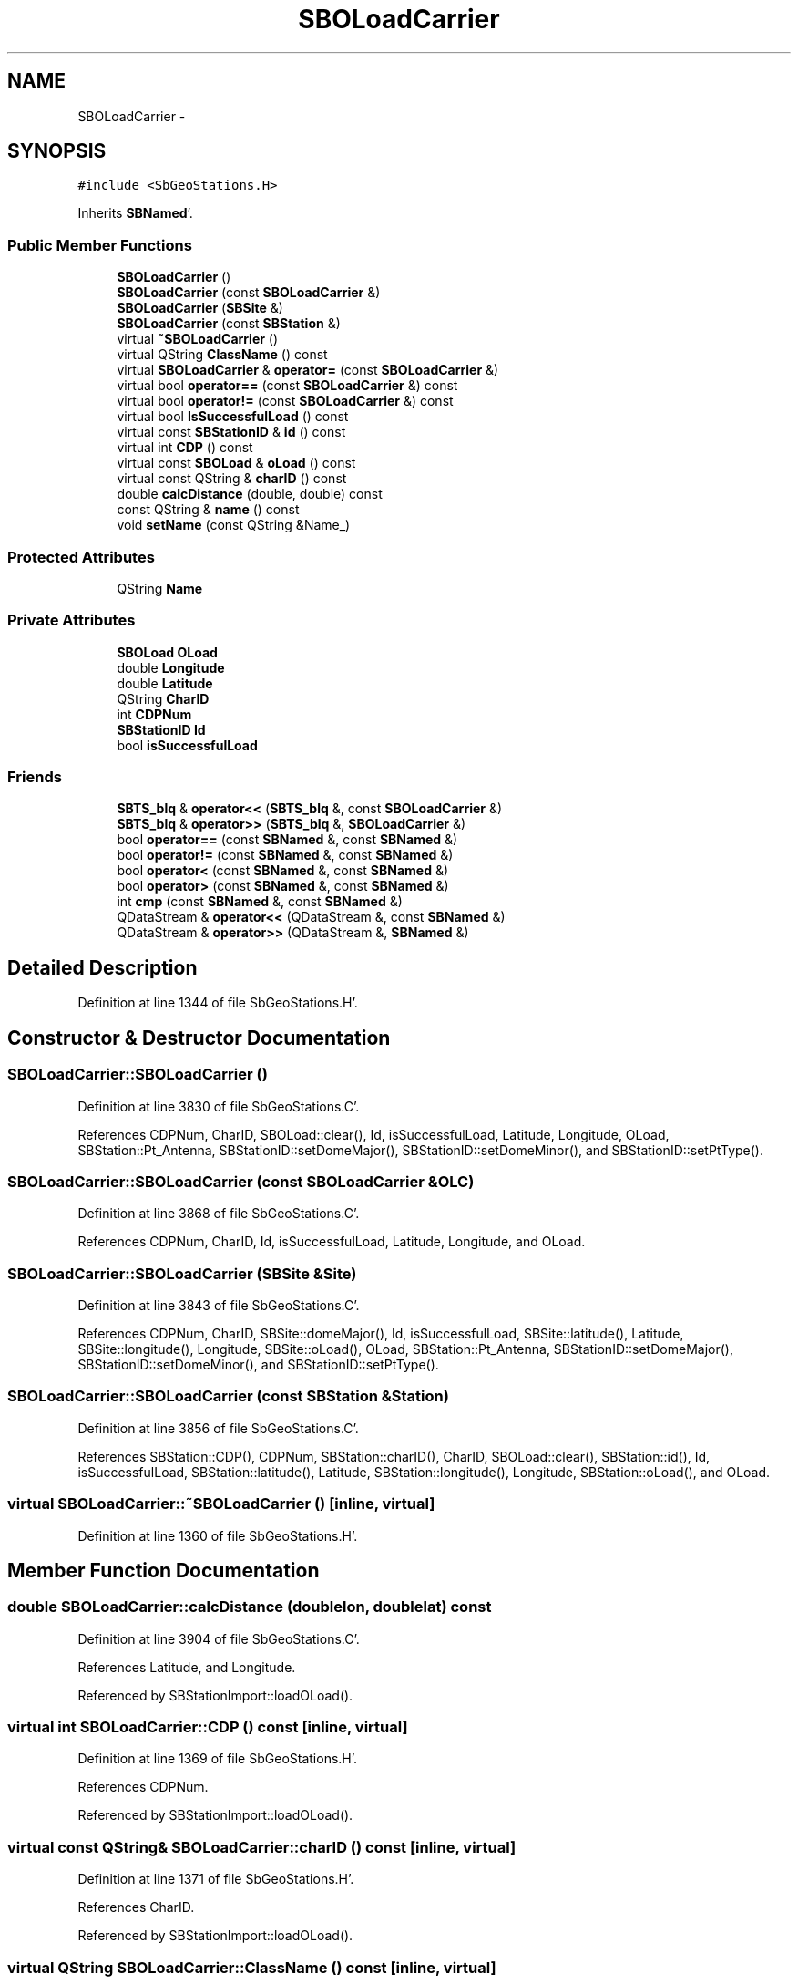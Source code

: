 .TH "SBOLoadCarrier" 3 "Mon May 14 2012" "Version 2.0.2" "SteelBreeze Reference Manual" \" -*- nroff -*-
.ad l
.nh
.SH NAME
SBOLoadCarrier \- 
.SH SYNOPSIS
.br
.PP
.PP
\fC#include <SbGeoStations\&.H>\fP
.PP
Inherits \fBSBNamed\fP'\&.
.SS "Public Member Functions"

.in +1c
.ti -1c
.RI "\fBSBOLoadCarrier\fP ()"
.br
.ti -1c
.RI "\fBSBOLoadCarrier\fP (const \fBSBOLoadCarrier\fP &)"
.br
.ti -1c
.RI "\fBSBOLoadCarrier\fP (\fBSBSite\fP &)"
.br
.ti -1c
.RI "\fBSBOLoadCarrier\fP (const \fBSBStation\fP &)"
.br
.ti -1c
.RI "virtual \fB~SBOLoadCarrier\fP ()"
.br
.ti -1c
.RI "virtual QString \fBClassName\fP () const "
.br
.ti -1c
.RI "virtual \fBSBOLoadCarrier\fP & \fBoperator=\fP (const \fBSBOLoadCarrier\fP &)"
.br
.ti -1c
.RI "virtual bool \fBoperator==\fP (const \fBSBOLoadCarrier\fP &) const "
.br
.ti -1c
.RI "virtual bool \fBoperator!=\fP (const \fBSBOLoadCarrier\fP &) const "
.br
.ti -1c
.RI "virtual bool \fBIsSuccessfulLoad\fP () const "
.br
.ti -1c
.RI "virtual const \fBSBStationID\fP & \fBid\fP () const "
.br
.ti -1c
.RI "virtual int \fBCDP\fP () const "
.br
.ti -1c
.RI "virtual const \fBSBOLoad\fP & \fBoLoad\fP () const "
.br
.ti -1c
.RI "virtual const QString & \fBcharID\fP () const "
.br
.ti -1c
.RI "double \fBcalcDistance\fP (double, double) const "
.br
.ti -1c
.RI "const QString & \fBname\fP () const "
.br
.ti -1c
.RI "void \fBsetName\fP (const QString &Name_)"
.br
.in -1c
.SS "Protected Attributes"

.in +1c
.ti -1c
.RI "QString \fBName\fP"
.br
.in -1c
.SS "Private Attributes"

.in +1c
.ti -1c
.RI "\fBSBOLoad\fP \fBOLoad\fP"
.br
.ti -1c
.RI "double \fBLongitude\fP"
.br
.ti -1c
.RI "double \fBLatitude\fP"
.br
.ti -1c
.RI "QString \fBCharID\fP"
.br
.ti -1c
.RI "int \fBCDPNum\fP"
.br
.ti -1c
.RI "\fBSBStationID\fP \fBId\fP"
.br
.ti -1c
.RI "bool \fBisSuccessfulLoad\fP"
.br
.in -1c
.SS "Friends"

.in +1c
.ti -1c
.RI "\fBSBTS_blq\fP & \fBoperator<<\fP (\fBSBTS_blq\fP &, const \fBSBOLoadCarrier\fP &)"
.br
.ti -1c
.RI "\fBSBTS_blq\fP & \fBoperator>>\fP (\fBSBTS_blq\fP &, \fBSBOLoadCarrier\fP &)"
.br
.ti -1c
.RI "bool \fBoperator==\fP (const \fBSBNamed\fP &, const \fBSBNamed\fP &)"
.br
.ti -1c
.RI "bool \fBoperator!=\fP (const \fBSBNamed\fP &, const \fBSBNamed\fP &)"
.br
.ti -1c
.RI "bool \fBoperator<\fP (const \fBSBNamed\fP &, const \fBSBNamed\fP &)"
.br
.ti -1c
.RI "bool \fBoperator>\fP (const \fBSBNamed\fP &, const \fBSBNamed\fP &)"
.br
.ti -1c
.RI "int \fBcmp\fP (const \fBSBNamed\fP &, const \fBSBNamed\fP &)"
.br
.ti -1c
.RI "QDataStream & \fBoperator<<\fP (QDataStream &, const \fBSBNamed\fP &)"
.br
.ti -1c
.RI "QDataStream & \fBoperator>>\fP (QDataStream &, \fBSBNamed\fP &)"
.br
.in -1c
.SH "Detailed Description"
.PP 
Definition at line 1344 of file SbGeoStations\&.H'\&.
.SH "Constructor & Destructor Documentation"
.PP 
.SS "SBOLoadCarrier::SBOLoadCarrier ()"
.PP
Definition at line 3830 of file SbGeoStations\&.C'\&.
.PP
References CDPNum, CharID, SBOLoad::clear(), Id, isSuccessfulLoad, Latitude, Longitude, OLoad, SBStation::Pt_Antenna, SBStationID::setDomeMajor(), SBStationID::setDomeMinor(), and SBStationID::setPtType()\&.
.SS "SBOLoadCarrier::SBOLoadCarrier (const \fBSBOLoadCarrier\fP &OLC)"
.PP
Definition at line 3868 of file SbGeoStations\&.C'\&.
.PP
References CDPNum, CharID, Id, isSuccessfulLoad, Latitude, Longitude, and OLoad\&.
.SS "SBOLoadCarrier::SBOLoadCarrier (\fBSBSite\fP &Site)"
.PP
Definition at line 3843 of file SbGeoStations\&.C'\&.
.PP
References CDPNum, CharID, SBSite::domeMajor(), Id, isSuccessfulLoad, SBSite::latitude(), Latitude, SBSite::longitude(), Longitude, SBSite::oLoad(), OLoad, SBStation::Pt_Antenna, SBStationID::setDomeMajor(), SBStationID::setDomeMinor(), and SBStationID::setPtType()\&.
.SS "SBOLoadCarrier::SBOLoadCarrier (const \fBSBStation\fP &Station)"
.PP
Definition at line 3856 of file SbGeoStations\&.C'\&.
.PP
References SBStation::CDP(), CDPNum, SBStation::charID(), CharID, SBOLoad::clear(), SBStation::id(), Id, isSuccessfulLoad, SBStation::latitude(), Latitude, SBStation::longitude(), Longitude, SBStation::oLoad(), and OLoad\&.
.SS "virtual SBOLoadCarrier::~SBOLoadCarrier ()\fC [inline, virtual]\fP"
.PP
Definition at line 1360 of file SbGeoStations\&.H'\&.
.SH "Member Function Documentation"
.PP 
.SS "double SBOLoadCarrier::calcDistance (doublelon, doublelat) const"
.PP
Definition at line 3904 of file SbGeoStations\&.C'\&.
.PP
References Latitude, and Longitude\&.
.PP
Referenced by SBStationImport::loadOLoad()\&.
.SS "virtual int SBOLoadCarrier::CDP () const\fC [inline, virtual]\fP"
.PP
Definition at line 1369 of file SbGeoStations\&.H'\&.
.PP
References CDPNum\&.
.PP
Referenced by SBStationImport::loadOLoad()\&.
.SS "virtual const QString& SBOLoadCarrier::charID () const\fC [inline, virtual]\fP"
.PP
Definition at line 1371 of file SbGeoStations\&.H'\&.
.PP
References CharID\&.
.PP
Referenced by SBStationImport::loadOLoad()\&.
.SS "virtual QString SBOLoadCarrier::ClassName () const\fC [inline, virtual]\fP"
.PP
Reimplemented from \fBSBNamed\fP'\&.
.PP
Definition at line 1361 of file SbGeoStations\&.H'\&.
.SS "virtual const \fBSBStationID\fP& SBOLoadCarrier::id () const\fC [inline, virtual]\fP"
.PP
Definition at line 1368 of file SbGeoStations\&.H'\&.
.PP
References Id\&.
.PP
Referenced by SBStationImport::loadOLoad()\&.
.SS "virtual bool SBOLoadCarrier::IsSuccessfulLoad () const\fC [inline, virtual]\fP"
.PP
Definition at line 1367 of file SbGeoStations\&.H'\&.
.PP
References isSuccessfulLoad\&.
.SS "const QString& SBNamed::name () const\fC [inline, inherited]\fP"
.PP
Definition at line 215 of file SbGeo\&.H'\&.
.PP
References SBNamed::Name\&.
.PP
Referenced by SBVLBINetEntryEditor::accept(), SBSourceEditor::acquireData(), SBSiteEditor::acquireData(), SBStationEditor::acquireData(), SBStochParameter::addPar(), SBProject::addSession(), SBSite::addStation(), SBParameterList::append(), SBVector::at(), SBMatrix::at(), SBUpperMatrix::at(), SBSymMatrix::at(), SBStation::axisOffsetLenght(), SBSolutionBrowser::batch4StochEOPChanged(), SBSolutionBrowser::batch4StochSoChanged(), SBSolutionBrowser::batch4StochStChanged(), SBEphem::calc(), SBStation::calcDisplacement(), SBSetupDialog::chkPacker(), SBVLBIPreProcess::clearPars(), SBEstimator::collectContStochs4NextBatch(), collectListOfSINEXParameters(), collectListOfSINEXParameters4NEQ(), SB_CRF::collectObjAliases(), SBObsVLBIStatistics::collectStatistics(), SBRunManager::constraintSourceCoord(), SBRunManager::constraintStationCoord(), SBRunManager::constraintStationVeloc(), SBSource::createParameters(), SBProjectCreate::createProject(), SBTestFrame::createWidget4Test(), SBTestEphem::createWidget4Test(), SBVLBIPreProcess::currentSesChange(), SBPlotArea::defineAreas(), SBSiteEditor::deleteEntry(), SBVLBISetView::deleteEntry(), SBStuffSources::deleteEntryS(), SBStuffStations::deleteEntryS(), SBSolution::deleteSolution(), SBSetupDialog::delInst(), SBSetupDialog::delPacker(), SBEstimator::Group::delParameter(), SBProjectEdit::delSession(), SBProject::delSession(), SBSite::delStation(), SBPlateMotion::displacement(), SBStuffAplo::draw(), SBPlotArea::drawFrames(), SBStochParameter::dump2File(), SBSolution::dumpParameters(), SBBaseInfo::dumpUserInfo(), SBSourceInfo::dumpUserInfo(), SBVLBISession::dumpUserInfo(), SBVLBISet::dumpUserInfo(), SBParametersEditor::editParameter(), SBAploChunk::fillDict(), SBVLBISet::fillDicts(), SBVLBIPreProcess::fillObsListView(), SBVLBIPreProcess::fillSessAttr(), SBCatalog::find(), SBSolution::getGlobalParameter4Report(), SBAploChunk::import(), SBVLBISet::import(), SBEcc::importEccDat(), SBAploEphem::importHPS(), SBMaster::importMF(), SBProjectCreate::init(), SBFCList::insert(), SBInstitutionList::insert(), SBCatalog::insert(), SBParameterList::inSort(), SBCatalog::inSort(), SBStochParameterList::inSort(), SB_TRF::inSort(), SBObsVLBIStatSrcLI::key(), SBParameterLI::key(), SBSourceListItem::key(), SBStationListItem::key(), SBObsVLBIStatStaLI::key(), SBVLBISesInfoLI::key(), SBSiteListItem::key(), SBObsVLBIStatRecordLI::key(), SBBasInfoLI::key(), SBSouInfoLI::key(), SBAploEntryLI::key(), SBTestStationLI::key(), SBStationImport::loadNScodes(), SBStationImport::loadOLoad(), SBSolution::loadStatistics(), SBRunManager::loadVLBISession_m1(), SBRunManager::loadVLBISessions_m2(), SB_CRF::lookupNearest(), SB_TRF::lookupNearest(), SBSolutionBrowser::lookupParameters(), SBSourceEditor::makeApply(), SBSiteEditor::makeApply(), SBStationEditor::makeApply(), SBRunManager::makeReportCRF(), SBRunManager::makeReportCRFVariations(), SBRunManager::makeReportCRFVariations4IVS(), SBRunManager::makeReportEOP(), SBRunManager::makeReportMaps(), SBRunManager::makeReportNormalEqs(), SBRunManager::makeReports(), SBRunManager::makeReportSessionStatistics(), SBRunManager::makeReportTRF(), SBRunManager::makeReportTRFVariations(), SBRunManager::makeReportTroposphere(), SBEstimator::mapContStochs4NewBatch(), SBMaster::mapFiles(), SBMaster::mapRecords(), matT_x_mat(), SBEstimator::moveGlobalInfo(), SBEstimator::moveGlobalInfo_Old(), SBFileConv::open4In(), SBFileConv::open4Out(), SBEphem::openFile(), SBVector::operator()(), SBSolidTideLd::operator()(), SBTideLd::operator()(), SBMatrix::operator()(), SBRefraction::operator()(), SBUpperMatrix::operator()(), operator*(), operator+(), SBVector::operator+=(), SBMatrix::operator+=(), SBUpperMatrix::operator+=(), operator-(), SBVector::operator-=(), SBMatrix::operator-=(), SBUpperMatrix::operator-=(), SBObsVLBIEntry::operator<(), operator<<(), SBVector::operator=(), SBMatrix::operator=(), SBUpperMatrix::operator=(), SBVLBISesInfo::operator=(), SBVector::operator==(), SBObsVLBIEntry::operator==(), SBVLBISesInfo::operator==(), operator>>(), operator~(), SBSymMatrix::operator~(), SBPlotArea::output4Files(), SBSolution::path2GlbDir(), SBSolution::path2LocDir(), SBSolution::path2StcDir(), SBEstimator::prepare4Local(), SBSite::prepareDicts(), SBVLBIPreProcess::preProcess(), SBObsVLBIEntry::process(), SBRunManager::process_m1(), SBRunManager::process_m2(), SBVLBIPreProcess::procScenario_2(), SBProjectSel::ProjectListItem::ProjectListItem(), QuadraticForm(), SBRefraction::refrDir(), SBAploEphem::registerStation(), SBInstitutionList::remove(), SBParameterList::remove(), SBStochParameterList::remove(), SBVLBISet::removeSession(), SBParameterList::report(), SBStochParameter::report(), SBBaseInfo::restoreUserInfo(), SBSourceInfo::restoreUserInfo(), SBVLBISession::restoreUserInfo(), RRT(), RTR(), SBParameter::rw(), SBPlot::save2PS(), SBVLBISet::saveSession(), SBRunManager::saveVLBISessions_m1(), SBRunManager::saveVLBISessions_m2(), SBCoordsEditor::SBCoordsEditor(), SBEstimator::SBEstimator(), SBModelEditor::SBModelEditor(), SBObsVLBIStatBrowser::SBObsVLBIStatBrowser(), SBObsVLBIStatSrc::SBObsVLBIStatSrc(), SBObsVLBIStatSta::SBObsVLBIStatSta(), SBParametersEditor::SBParametersEditor(), SBPlateMotion::SBPlateMotion(), SBPlot::SBPlot(), SBPlotDialog::SBPlotDialog(), SBProjectEdit::SBProjectEdit(), SBRunManager::SBRunManager(), SBSolution::SBSolution(), SBSolutionBrowser::SBSolutionBrowser(), SBStuffEphem::SBStuffEphem(), SBTestAPLoad::SBTestAPLoad(), SBTestDiurnEOP::SBTestDiurnEOP(), SBTestEphem::SBTestEphem(), SBTestFrame::SBTestFrame(), SBTestNutation::SBTestNutation(), SBTestOceanTides::SBTestOceanTides(), SBTestPolarTides::SBTestPolarTides(), SBTestSolidTides::SBTestSolidTides(), SBVLBINetEntryEditor::SBVLBINetEntryEditor(), SBVLBISessionEditor::SBVLBISessionEditor(), SBVector::set(), SBMatrix::set(), SBUpperMatrix::set(), SBMatrix::setCol(), SBUpperMatrix::setCol(), SBFCList::setDefault(), SB_TRF::setSiteName(), SBMatrix::setVector(), SBUpperMatrix::setVector(), Solve(), SBEstimator::solveLocals(), SBObsVLBIEntry::source(), SBTestSolidTides::stationChange(), SBTestOceanTides::stationChange(), SBTestPolarTides::stationChange(), SBTestAPLoad::stationChange(), SBParameter::str4compare(), SBRunManager::stripTRF(), SBSolution::submitGlobalParameters(), SBSolution::submitLocalParameters(), SBSolution::submitStochasticParameters(), SBMatrix::T(), SBUpperMatrix::T(), SBFileConvLI::text(), SBParameterLI::text(), SBObsVLBIStatSrcLI::text(), SBSourceListItem::text(), SBStationListItem::text(), SBObsVLBIStatStaLI::text(), SBVLBISesInfoLI::text(), SBSolutionBatchLI::text(), SBSiteListItem::text(), SBObsVLBIStatRecordLI::text(), SBVLBISesPreProcLI::text(), SBSetupDialog::SBInstLI::text(), SBBasInfoLI::text(), SBSouInfoLI::text(), SBAploEntryLI::text(), SBTestStationLI::text(), SBVLBINetworkEditor::NetworkListItem::text(), SBMasterRecBrowser::SBMRListItem::text(), SBStochParameter::update(), SBSolution::updateParameter(), SBVLBIPreProcess::updateSession(), SBParameterList::updateSolution(), SBMainWindow::UtilitiesCollectStat4Prj(), SBPlateMotion::velocity(), SBVLBIPreProcess::wAttributes(), SBSourceEditor::wCoordinates(), SBParametersEditor::wEOPParameters(), SBSolutionBrowser::wLocalEOPPars(), SBSolutionBrowser::wLocalSoPars(), SBSolutionBrowser::wLocalStPars(), SBStationEditor::wNames(), SBVLBISessionEditor::wObservs(), SBParametersEditor::wOtherParameters(), SBVLBISessionEditor::wParameters(), writeNormalEquationSystem(), SBSiteEditor::wSite(), SBParametersEditor::wSourceParameters(), SBParametersEditor::wStationParameters(), SBSolutionBrowser::wStochEOPPars(), SBSolutionBrowser::wStochSoPars(), SBSolutionBrowser::wStochStPars(), SBParametersEditor::wTestParameters(), and SBSolutionBrowser::wWRMSs()\&.
.SS "virtual const \fBSBOLoad\fP& SBOLoadCarrier::oLoad () const\fC [inline, virtual]\fP"
.PP
Definition at line 1370 of file SbGeoStations\&.H'\&.
.PP
References OLoad\&.
.PP
Referenced by SBStationImport::loadOLoad()\&.
.SS "bool SBOLoadCarrier::operator!= (const \fBSBOLoadCarrier\fP &OLC) const\fC [virtual]\fP"
.PP
Definition at line 3899 of file SbGeoStations\&.C'\&.
.PP
References operator==()\&.
.SS "\fBSBOLoadCarrier\fP & SBOLoadCarrier::operator= (const \fBSBOLoadCarrier\fP &OLC)\fC [virtual]\fP"
.PP
Definition at line 3880 of file SbGeoStations\&.C'\&.
.PP
References CDPNum, CharID, Id, isSuccessfulLoad, Latitude, Longitude, OLoad, and SBNamed::SBNamed()\&.
.SS "bool SBOLoadCarrier::operator== (const \fBSBOLoadCarrier\fP &OLC) const\fC [virtual]\fP"
.PP
Definition at line 3893 of file SbGeoStations\&.C'\&.
.PP
References CDPNum, CharID, Latitude, Longitude, and SBNamed::Name\&.
.PP
Referenced by operator!=()\&.
.SS "void SBNamed::setName (const QString &Name_)\fC [inline, inherited]\fP"
.PP
Definition at line 216 of file SbGeo\&.H'\&.
.PP
References SBNamed::Name\&.
.PP
Referenced by SBVLBINetEntryEditor::accept(), SBSourceEditor::acquireData(), SBSiteEditor::acquireData(), SBStationEditor::acquireData(), SBObsVLBIStatistics::collectStatistics(), SBVLBIPreProcess::currentSesChange(), SBVLBISet::import(), SBVLBISet::loadSession(), SBVLBISesInfo::operator=(), operator>>(), SBPlotArea::output4Files(), SBFilteringGauss::redrawDataPlot_ExpMode(), SBBaseInfoList::restoreUserInfo(), SBSourceInfoList::restoreUserInfo(), SBMasterRecord::SBMasterRecord(), SBSolution::SBSolution(), SB_TRF::setSiteName(), SBTestSolidTides::stationChange(), SBTestOceanTides::stationChange(), SBTestPolarTides::stationChange(), SBTestAPLoad::stationChange(), and SBVLBIPreProcess::updateSession()\&.
.SH "Friends And Related Function Documentation"
.PP 
.SS "int cmp (const \fBSBNamed\fP &N1, const \fBSBNamed\fP &N2)\fC [friend, inherited]\fP"Compares two instances of \fBSBNamed\fP, returns (-1:0:+1)'\&. 
.PP
Definition at line 253 of file SbGeo\&.H'\&.
.PP
Referenced by SBStochParameterList::compareItems(), and SBMasterFile::compareItems()\&.
.SS "bool operator!= (const \fBSBNamed\fP &N1, const \fBSBNamed\fP &N2)\fC [friend, inherited]\fP"Compares two instances of \fBSBNamed\fP'\&. 
.PP
Definition at line 238 of file SbGeo\&.H'\&.
.SS "bool operator< (const \fBSBNamed\fP &N1, const \fBSBNamed\fP &N2)\fC [friend, inherited]\fP"Compares two instances of \fBSBNamed\fP'\&. 
.PP
Definition at line 243 of file SbGeo\&.H'\&.
.SS "QDataStream & operator<< (QDataStream &s, const \fBSBNamed\fP &W)\fC [friend, inherited]\fP"Saves object to the data stream'\&. 
.PP
Definition at line 258 of file SbGeo\&.H'\&.
.SS "\fBSBTS_blq\fP& operator<< (\fBSBTS_blq\fP &s, const \fBSBOLoadCarrier\fP &OLC)\fC [friend]\fP"
.PP
Definition at line 4117 of file SbGeoStations\&.C'\&.
.SS "bool operator== (const \fBSBNamed\fP &N1, const \fBSBNamed\fP &N2)\fC [friend, inherited]\fP"Compares two instances of \fBSBNamed\fP'\&. 
.PP
Definition at line 233 of file SbGeo\&.H'\&.
.SS "bool operator> (const \fBSBNamed\fP &N1, const \fBSBNamed\fP &N2)\fC [friend, inherited]\fP"Compares two instances of \fBSBNamed\fP'\&. 
.PP
Definition at line 248 of file SbGeo\&.H'\&.
.SS "QDataStream & operator>> (QDataStream &s, \fBSBNamed\fP &W)\fC [friend, inherited]\fP"Loads object from the data stream'\&. 
.PP
Definition at line 263 of file SbGeo\&.H'\&.
.SS "\fBSBTS_blq\fP& operator>> (\fBSBTS_blq\fP &s, \fBSBOLoadCarrier\fP &OLC)\fC [friend]\fP"
.PP
Definition at line 3920 of file SbGeoStations\&.C'\&.
.SH "Member Data Documentation"
.PP 
.SS "int \fBSBOLoadCarrier::CDPNum\fP\fC [private]\fP"
.PP
Definition at line 1352 of file SbGeoStations\&.H'\&.
.PP
Referenced by CDP(), operator<<(), operator=(), operator==(), operator>>(), and SBOLoadCarrier()\&.
.SS "QString \fBSBOLoadCarrier::CharID\fP\fC [private]\fP"
.PP
Definition at line 1351 of file SbGeoStations\&.H'\&.
.PP
Referenced by charID(), operator=(), operator==(), operator>>(), and SBOLoadCarrier()\&.
.SS "\fBSBStationID\fP \fBSBOLoadCarrier::Id\fP\fC [private]\fP"
.PP
Definition at line 1353 of file SbGeoStations\&.H'\&.
.PP
Referenced by id(), operator<<(), operator=(), operator>>(), and SBOLoadCarrier()\&.
.SS "bool \fBSBOLoadCarrier::isSuccessfulLoad\fP\fC [private]\fP"
.PP
Definition at line 1354 of file SbGeoStations\&.H'\&.
.PP
Referenced by IsSuccessfulLoad(), operator=(), operator>>(), and SBOLoadCarrier()\&.
.SS "double \fBSBOLoadCarrier::Latitude\fP\fC [private]\fP"
.PP
Definition at line 1349 of file SbGeoStations\&.H'\&.
.PP
Referenced by calcDistance(), operator<<(), operator=(), operator==(), operator>>(), and SBOLoadCarrier()\&.
.SS "double \fBSBOLoadCarrier::Longitude\fP\fC [private]\fP"
.PP
Definition at line 1348 of file SbGeoStations\&.H'\&.
.PP
Referenced by calcDistance(), operator<<(), operator=(), operator==(), operator>>(), and SBOLoadCarrier()\&.
.SS "QString \fBSBNamed::Name\fP\fC [protected, inherited]\fP"
.PP
Definition at line 206 of file SbGeo\&.H'\&.
.PP
Referenced by SBVLBISesInfo::fileName(), SBNamed::name(), operator<<(), SBNamed::operator=(), SBStation::operator=(), SBSite::operator=(), operator==(), operator>>(), SBStochParameter::report(), SBNamed::SBNamed(), SBNamed::setName(), SBSite::updateSite(), and SBStation::updateStation()\&.
.SS "\fBSBOLoad\fP \fBSBOLoadCarrier::OLoad\fP\fC [private]\fP"
.PP
Definition at line 1347 of file SbGeoStations\&.H'\&.
.PP
Referenced by oLoad(), operator<<(), operator=(), operator>>(), and SBOLoadCarrier()\&.

.SH "Author"
.PP 
Generated automatically by Doxygen for SteelBreeze Reference Manual from the source code'\&.
